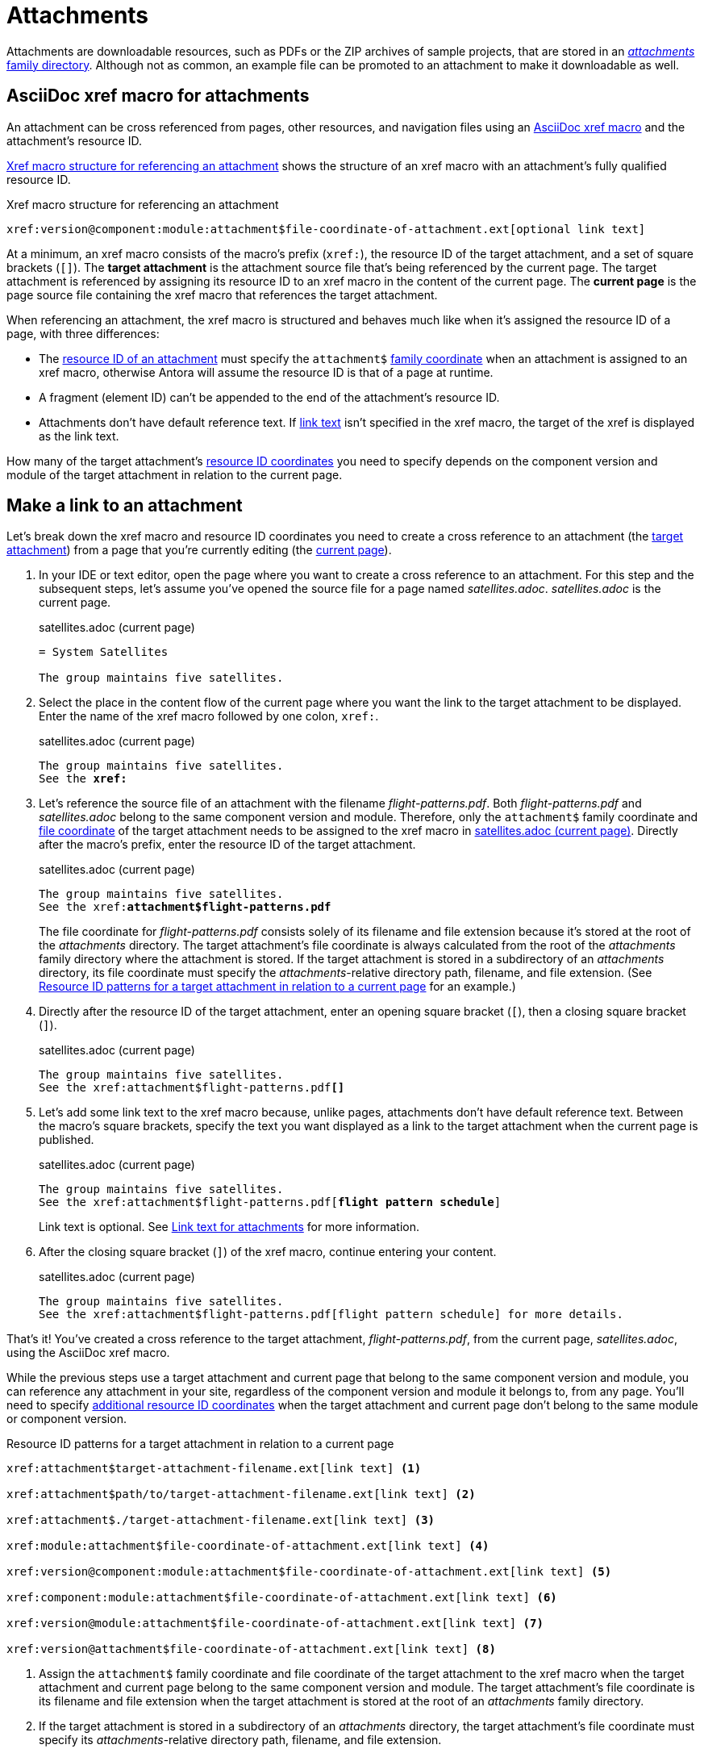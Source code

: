 = Attachments
:page-aliases: asciidoc:link-attachment.adoc

Attachments are downloadable resources, such as PDFs or the ZIP archives of sample projects, that are stored in an xref:ROOT:attachments-directory.adoc[_attachments_ family directory].
Although not as common, an example file can be promoted to an attachment to make it downloadable as well.

== AsciiDoc xref macro for attachments

An attachment can be cross referenced from pages, other resources, and navigation files using an xref:xref.adoc#xref-macro[AsciiDoc xref macro] and the attachment's resource ID.

<<ex-base>> shows the structure of an xref macro with an attachment's fully qualified resource ID.

.Xref macro structure for referencing an attachment
[#ex-base]
----
xref:version@component:module:attachment$file-coordinate-of-attachment.ext[optional link text]
----

At a minimum, an xref macro consists of the macro's prefix (`xref:`), the resource ID of the target attachment, and a set of square brackets (`[]`).
[[target]]The [.term]*target attachment* is the attachment source file that's being referenced by the current page.
The target attachment is referenced by assigning its resource ID to an xref macro in the content of the current page.
[[current]]The [.term]*current page* is the page source file containing the xref macro that references the target attachment.

When referencing an attachment, the xref macro is structured and behaves much like when it's assigned the resource ID of a page, with three differences:

* The xref:resource-id.adoc[resource ID of an attachment] must specify the `attachment$` xref:resource-id-coordinates.adoc#id-family[family coordinate] when an attachment is assigned to an xref macro, otherwise Antora will assume the resource ID is that of a page at runtime.
* A fragment (element ID) can't be appended to the end of the attachment's resource ID.
* Attachments don't have default reference text.
If <<link-text,link text>> isn't specified in the xref macro, the target of the xref is displayed as the link text.

How many of the target attachment's xref:resource-id-coordinates.adoc[resource ID coordinates] you need to specify depends on the component version and module of the target attachment in relation to the current page.

[#make-link]
== Make a link to an attachment

Let's break down the xref macro and resource ID coordinates you need to create a cross reference to an attachment (the <<target,target attachment>>) from a page that you're currently editing (the <<current,current page>>).

. In your IDE or text editor, open the page where you want to create a cross reference to an attachment.
For this step and the subsequent steps, let's assume you've opened the source file for a page named [.path]_satellites.adoc_.
[.path]_satellites.adoc_ is the current page.
+
.satellites.adoc (current page)
[listing]
----
= System Satellites

The group maintains five satellites.
----

. Select the place in the content flow of the current page where you want the link to the target attachment to be displayed.
Enter the name of the xref macro followed by one colon, `xref:`.
+
.satellites.adoc (current page)
[listing#ex-prefix,subs="+quotes"]
----
The group maintains five satellites.
See the **xref:**
----

. Let's reference the source file of an attachment with the filename [.path]_flight-patterns.pdf_.
Both [.path]_flight-patterns.pdf_ and [.path]_satellites.adoc_ belong to the same component version and module.
Therefore, only the `attachment$` family coordinate and xref:resource-id-coordinates.adoc#id-resource[file coordinate] of the target attachment needs to be assigned to the xref macro in <<ex-id>>.
Directly after the macro's prefix, enter the resource ID of the target attachment.
+
--
.satellites.adoc (current page)
[listing#ex-id,subs="+quotes"]
----
The group maintains five satellites.
See the xref:**attachment$flight-patterns.pdf**
----

The file coordinate for [.path]_flight-patterns.pdf_ consists solely of its filename and file extension because it's stored at the root of the [.path]_attachments_ directory.
The target attachment's file coordinate is always calculated from the root of the [.path]_attachments_ family directory where the attachment is stored.
If the target attachment is stored in a subdirectory of an [.path]_attachments_ directory, its file coordinate must specify the __attachments__-relative directory path, filename, and file extension.
(See <<ex-component-version-base>> for an example.)
--

. Directly after the resource ID of the target attachment, enter an opening square bracket (`[`), then a closing square bracket (`]`).
+
.satellites.adoc (current page)
[listing,subs="+quotes"]
----
The group maintains five satellites.
See the xref:attachment$flight-patterns.pdf**[]**
----

. Let's add some link text to the xref macro because, unlike pages, attachments don't have default reference text.
Between the macro's square brackets, specify the text you want displayed as a link to the target attachment when the current page is published.
+
--
.satellites.adoc (current page)
[listing,subs="+quotes"]
----
The group maintains five satellites.
See the xref:attachment$flight-patterns.pdf[**flight pattern schedule**]
----

Link text is optional.
See <<link-text>> for more information.
--

. After the closing square bracket (`]`) of the xref macro, continue entering your content.
+
.satellites.adoc (current page)
[listing]
----
The group maintains five satellites.
See the xref:attachment$flight-patterns.pdf[flight pattern schedule] for more details.
----

That's it!
You've created a cross reference to the target attachment, [.path]_flight-patterns.pdf_, from the current page, [.path]_satellites.adoc_, using the AsciiDoc xref macro.

While the previous steps use a target attachment and current page that belong to the same component version and module, you can reference any attachment in your site, regardless of the component version and module it belongs to, from any page.
You'll need to specify xref:resource-id-coordinates.adoc[additional resource ID coordinates] when the target attachment and current page don't belong to the same module or component version.

.Resource ID patterns for a target attachment in relation to a current page
[#ex-component-version-base]
----
xref:attachment$target-attachment-filename.ext[link text] <.>

xref:attachment$path/to/target-attachment-filename.ext[link text] <.>

xref:attachment$./target-attachment-filename.ext[link text] <.>

xref:module:attachment$file-coordinate-of-attachment.ext[link text] <.>

xref:version@component:module:attachment$file-coordinate-of-attachment.ext[link text] <.>

xref:component:module:attachment$file-coordinate-of-attachment.ext[link text] <.>

xref:version@module:attachment$file-coordinate-of-attachment.ext[link text] <.>

xref:version@attachment$file-coordinate-of-attachment.ext[link text] <.>
----
<.> Assign the `attachment$` family coordinate and file coordinate of the target attachment to the xref macro when the target attachment and current page belong to the same component version and module.
The target attachment's file coordinate is its filename and file extension when the target attachment is stored at the root of an _attachments_ family directory.
<.> If the target attachment is stored in a subdirectory of an _attachments_ directory, the target attachment's file coordinate must specify its __attachments__-relative directory path, filename, and file extension.
<.> The file coordinate of the target attachment can be abbreviated with the relative path token (`./`) when the target attachment and current page are stored in subdirectories with parallel family-relative directory paths.
_This is an advanced use case._
<.> Assign the module, `attachment$`, and file coordinates of the target attachment  to the xref macro when the target attachment and current page don't belong to the same module, but they do belong to the same component version.
<.> Assign the version, component, module, `attachment$`, and file coordinates of the target attachment to the xref macro when the target attachment and current page don't belong to the same component version.
<.> If the version coordinate isn't specified, Antora uses the xref:ROOT:how-component-versions-are-sorted.adoc#latest-version[latest version] of the target attachment's component to complete the resource ID at runtime.
This behavior only applies when the target attachment and current page don't belong to the same component version.
<.> Assign the version, module, `attachment$`, and file coordinates of the target attachment to the xref macro when the target attachment doesn't belong to the same version and module as the current page, but it does belong to the same component as the current page.
<.> Assign the version, `attachment$`, and file coordinates of the target attachment to the xref macro when the target attachment doesn't belong to the same version as the current page, but it does belong to the same component and module as the current page.

Attachment links and page links share many similarities.
See xref:page-links.adoc[] for more examples that show how to construct the resource ID of the target resource when it doesn't belong to the same xref:page-links.adoc#modules[module], xref:page-links.adoc#component-versions[component version], or xref:page-links.adoc#versions[version] as the current page.
Just remember to always add the `attachment$` family coordinate to the target attachment's resource ID when you assign it to an xref macro.

[#link-text]
== Link text for attachments

You can specify link text between the square brackets of an AsciiDoc xref macro, or you can leave the square brackets of the xref macro empty.
<<ex-no-text>> shows an xref macro that's assigned the resource ID of an attachment.
No link text has been specified between the xref macro's square brackets.

.Xref macro without specified link text
[#ex-no-text]
----
Download xref:attachment$practice-project.zip[] to try it out!
----

Because the xref macro in <<ex-no-text>> isn't assigned link text, Antora will display the xref target as the link text.

....
Download attachment$practice-project.zip to try it out!
....

Unlike pages, attachments don't have xref:link-content.adoc#default[default reference text], so it's always good to specify link text to ensure a good reader experience.

You can specify link text by entering it between the square brackets of the xref macro.

.Xref macro with specified link text
[#ex-text]
----
Download xref:attachment$practice-project.zip[the sample project] to try it out!
----

When link text is specified in the xref macro, Antora displays the specified content as the link to the attachment in the published page.

[#include-attachment]
== Include an attachment

Instead of linking to an attachment, you can include it into an AsciiDoc page or partial using the include directive.
The only restriction is that the file must be a text file.
Storing a text file as an attachment allows it to be included while still being downloadable.

Here's the full syntax that shows how to include the text of an attachment into a page.

[subs=+quotes]
----
\include::version@component:module:**attachment$**name-of-file.ext[optional attributes]
----

The `attachment$` segment tells Antora to look for the file in the attachments folder.
If the attachment lives in the same component version and module as the page, the target can start with the `attachment$` segment.

----
\include::attachment$name-of-file.ext[optional attributes]
----

You can use the same attachment in both an xref macro and an include directive.

== Learn more

You can also create links to attachments in xref:navigation:reference-resources.adoc[navigation files] and from xref:image-xref-and-link.adoc#attachment[image macros].
